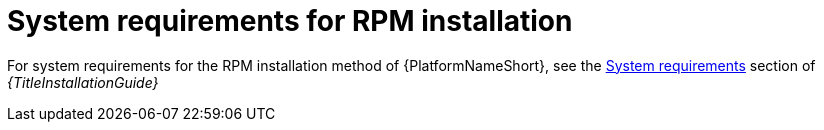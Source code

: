 

// [id="ref-RPM-system-requirements_{context}"]

= System requirements for RPM installation

For system requirements for the RPM installation method of {PlatformNameShort}, see the link:{URLInstallationGuide}/platform-system-requirements[System requirements] section of _{TitleInstallationGuide}_